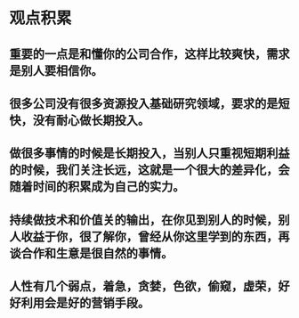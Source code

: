* 观点积累
** 重要的一点是和懂你的公司合作，这样比较爽快，需求是别人要相信你。
** 很多公司没有很多资源投入基础研究领域，要求的是短快，没有耐心做长期投入。
** 做很多事情的时候是长期投入，当别人只重视短期利益的时候，我们关注长远，这就是一个很大的差异化，会随着时间的积累成为自己的实力。  
** 持续做技术和价值关的输出，在你见到别人的时候，别人收益于你，很了解你，曾经从你这里学到的东西，再谈合作和生意是很自然的事情。
** 人性有几个弱点，着急，贪婪，色欲，偷窥，虚荣，好好利用会是好的营销手段。
